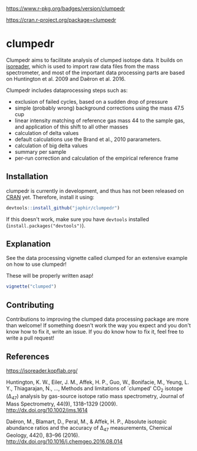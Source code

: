 [[https://www.r-pkg.org/badges/version/clumpedr]]

[[https://cran.r-project.org/package=clumpedr]]

* clumpedr

Clumpedr aims to facilitate analysis of clumped isotope data. It builds on
[[https://github.com/kopflab/isoreader][isoreader]], which is used to import raw data files from the mass spectrometer,
and most of the important data processing parts are based on Huntington et al.
2009 and Daëron et al. 2016.

Clumpedr includes dataprocessing steps such as:

- exclusion of failed cycles, based on a sudden drop of pressure
- simple (probably wrong) background corrections using the mass 47.5 cup
- linear intensity matching of reference gas mass 44 to the sample gas, and
  application of this shift to all other masses
- calculation of delta values
- default calculations use the Brand et al., 2010 pararameters.
- calculation of big delta values
- summary per sample
- per-run correction and calculation of the empirical reference frame

** Installation

clumpedr is currently in development, and thus has not been released on [[https://CRAN.R-project.org][CRAN]]
yet. Therefore, install it using:

#+begin_src R
devtools::install_github("japhir/clumpedr")
#+end_src

If this doesn't work, make sure you have ~devtools~ installed
(~install.packages("devtools")~).

** Explanation

See the data processing vignette called clumped for an extensive example on how
to use clumpedr!

These will be properly written asap!

#+begin_src R
vignette("clumped")
#+end_src

** Contributing

Contributions to improving the clumped data processing package are more than
welcome! If something doesn't work the way you expect and you don't know how to
fix it, write an issue. If you do know how to fix it, feel free to write a pull
request!

** References
https://isoreader.kopflab.org/

Huntington, K. W., Eiler, J. M., Affek, H. P., Guo, W., Bonifacie, M., Yeung,
L. Y., Thiagarajan, N., …, Methods and limitations of `clumped' CO_2 isotope
(\Delta_47) analysis by gas-source isotope ratio mass spectrometry, Journal of Mass
Spectrometry, 44(9), 1318–1329 (2009). http://dx.doi.org/10.1002/jms.1614

Daëron, M., Blamart, D., Peral, M., & Affek, H. P., Absolute isotopic abundance
ratios and the accuracy of \Delta_47 measurements, Chemical Geology, 442(), 83–96
(2016). http://dx.doi.org/10.1016/j.chemgeo.2016.08.014
